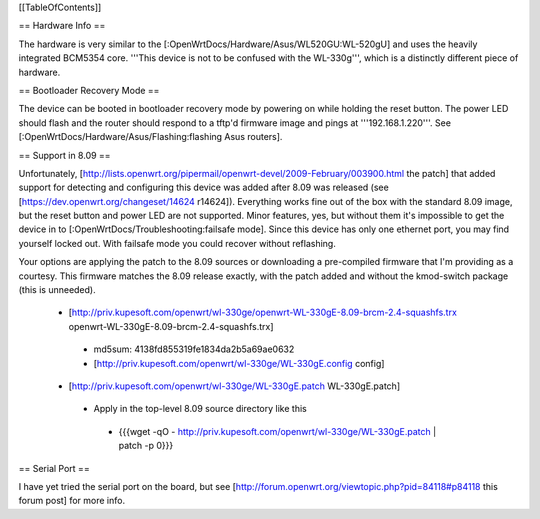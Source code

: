 [[TableOfContents]]

== Hardware Info ==

The hardware is very similar to the [:OpenWrtDocs/Hardware/Asus/WL520GU:WL-520gU] and uses the heavily integrated BCM5354 core. '''This device is not to be confused with the WL-330g''', which is a distinctly different piece of hardware.

== Bootloader Recovery Mode ==

The device can be booted in bootloader recovery mode by powering on while holding the reset button. The power LED should flash and the router should respond to a tftp'd firmware image and pings at '''192.168.1.220'''. See [:OpenWrtDocs/Hardware/Asus/Flashing:flashing Asus routers].

== Support in 8.09 ==

Unfortunately, [http://lists.openwrt.org/pipermail/openwrt-devel/2009-February/003900.html the patch] that added support for detecting and configuring this device was added after 8.09 was released (see [https://dev.openwrt.org/changeset/14624 r14624]). Everything works fine out of the box with the standard 8.09 image, but the reset button and power LED are not supported. Minor features, yes, but without them it's impossible to get the device in to [:OpenWrtDocs/Troubleshooting:failsafe mode]. Since this device has only one ethernet port, you may find yourself locked out. With failsafe mode you could recover without reflashing.

Your options are applying the patch to the 8.09 sources or downloading a pre-compiled firmware that I'm providing as a courtesy. This firmware matches the 8.09 release exactly, with the patch added and without the kmod-switch package (this is unneeded).

 * [http://priv.kupesoft.com/openwrt/wl-330ge/openwrt-WL-330gE-8.09-brcm-2.4-squashfs.trx openwrt-WL-330gE-8.09-brcm-2.4-squashfs.trx]
  * md5sum: 4138fd855319fe1834da2b5a69ae0632
  * [http://priv.kupesoft.com/openwrt/wl-330ge/WL-330gE.config config]

 * [http://priv.kupesoft.com/openwrt/wl-330ge/WL-330gE.patch WL-330gE.patch]
  * Apply in the top-level 8.09 source directory like this
   * {{{wget -qO - http://priv.kupesoft.com/openwrt/wl-330ge/WL-330gE.patch | patch -p 0}}}

== Serial Port ==

I have yet tried the serial port on the board, but see [http://forum.openwrt.org/viewtopic.php?pid=84118#p84118 this forum post] for more info.

